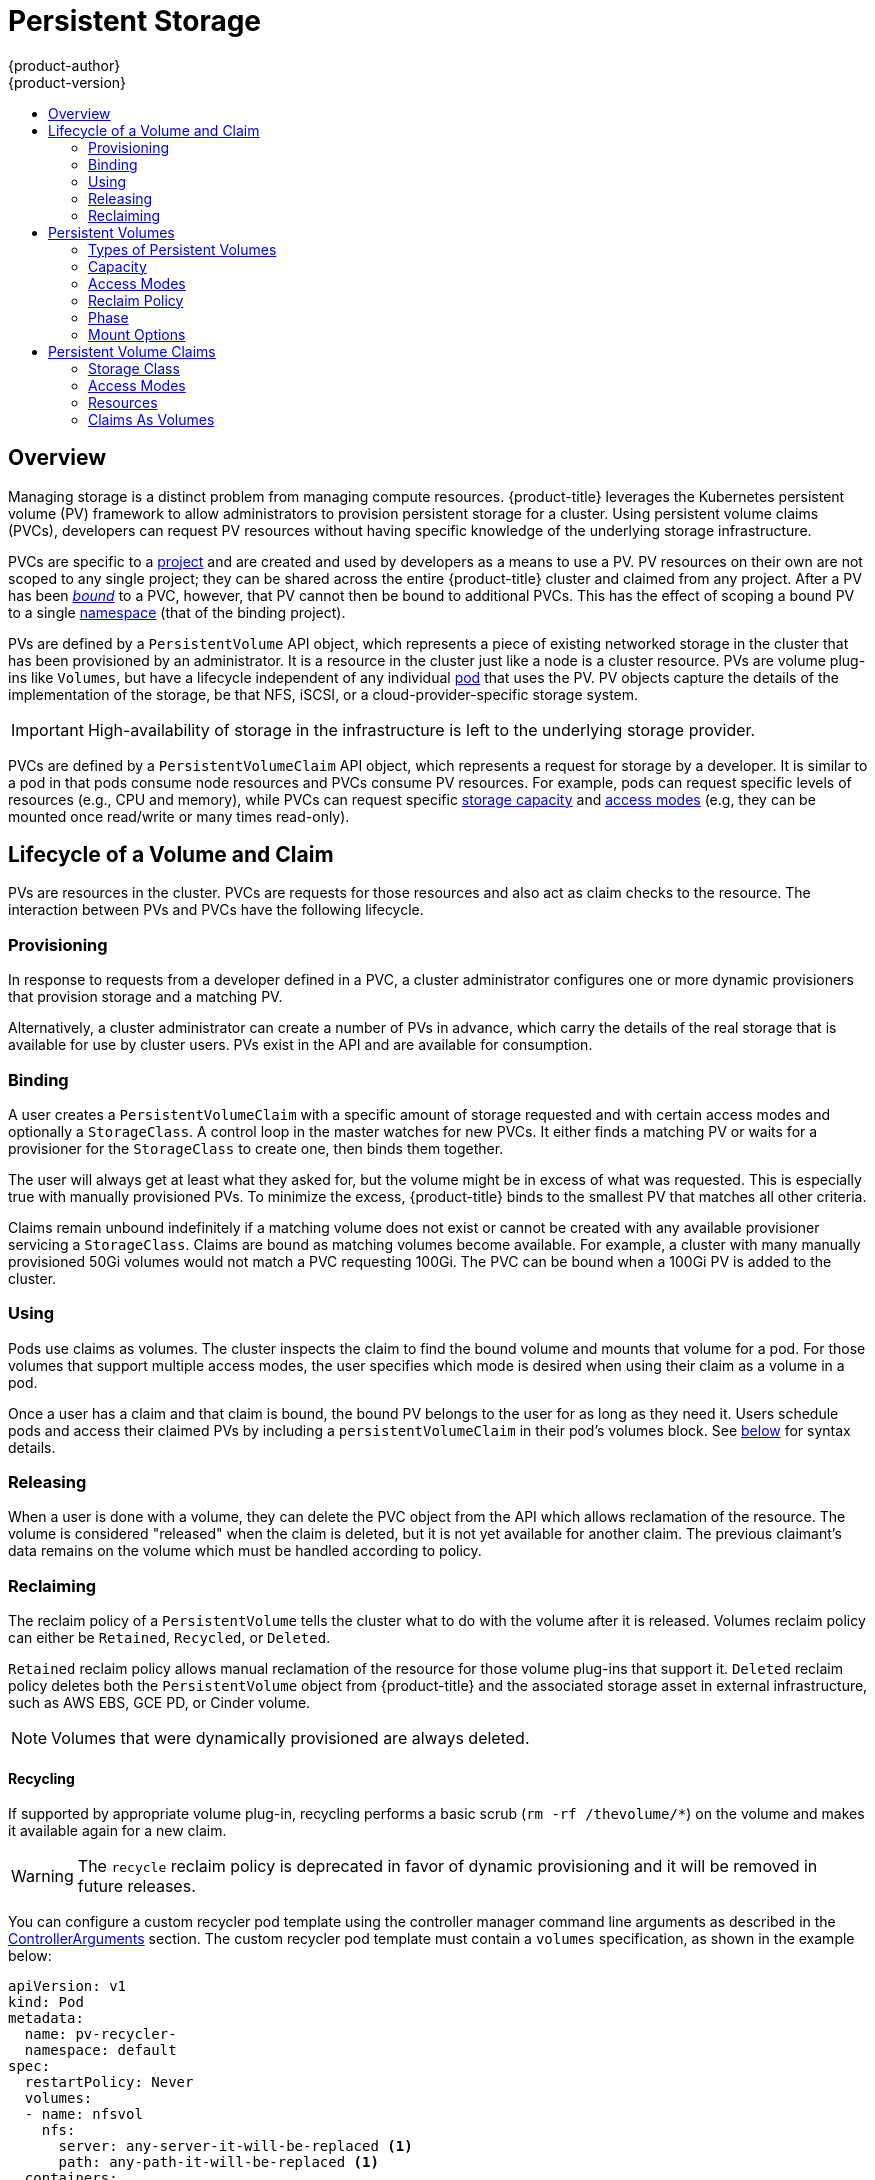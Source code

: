 [[architecture-additional-concepts-storage]]
= Persistent Storage
{product-author}
{product-version}
:data-uri:
:icons:
:experimental:
:toc: macro
:toc-title:
:prewrap!:

toc::[]

== Overview

Managing storage is a distinct problem from managing compute resources.
{product-title} leverages the Kubernetes persistent volume (PV) framework to allow
administrators to provision persistent storage for a cluster. Using persistent
volume claims (PVCs), developers can request PV resources without having
specific knowledge of the underlying storage infrastructure.

PVCs are specific to a
xref:../../architecture/core_concepts/projects_and_users.adoc#projects[project]
and are created and used by developers as a means to use a PV. PV resources on
their own are not scoped to any single project; they can be shared across the
entire {product-title} cluster and claimed from any project. After a PV has been
xref:binding[_bound_] to a PVC, however, that PV cannot then be bound to
additional PVCs. This has the effect of scoping a bound PV to a single
xref:../../architecture/core_concepts/projects_and_users.adoc#namespaces[namespace]
(that of the binding project).

PVs are defined by a `PersistentVolume` API object, which represents a piece
of existing networked storage in the cluster that has been provisioned by an
administrator. It is a resource in the cluster just like a node is a cluster
resource. PVs are volume plug-ins like `Volumes`, but have a lifecycle
independent of any individual
xref:../core_concepts/pods_and_services.adoc#pods[pod] that uses the PV. PV
objects capture the details of the implementation of the storage, be that NFS,
iSCSI, or a cloud-provider-specific storage system.

[IMPORTANT]
====
High-availability of storage in the infrastructure is left to the underlying
storage provider.
====

PVCs are defined by a `PersistentVolumeClaim` API object, which represents a
request for storage by a developer. It is similar to a pod in that pods consume
node resources and PVCs consume PV resources. For example, pods can request
specific levels of resources (e.g., CPU and memory), while PVCs can request
specific xref:pv-capacity[storage capacity] and xref:pv-access-modes[access
modes] (e.g, they can be mounted once read/write or many times read-only).

[[lifecycle-of-a-volume-and-claim]]

== Lifecycle of a Volume and Claim

PVs are resources in the cluster. PVCs are requests for those resources and also
act as claim checks to the resource. The interaction between PVs and PVCs have
the following lifecycle.

[[provisioning]]

=== Provisioning

In response to requests from a developer defined in a PVC, a cluster
administrator configures one or more dynamic provisioners that provision storage
and a matching PV.

Alternatively, a cluster administrator can create a number of PVs in advance,
which carry the details of the real storage that is available for use by cluster
users. PVs exist in the API and are available for consumption.

[[binding]]

=== Binding

A user creates a `PersistentVolumeClaim` with a specific amount of storage
requested and with certain access modes and optionally a `StorageClass`. A
control loop in the master watches for new PVCs. It either finds a matching PV
or waits for a provisioner for the `StorageClass` to create one, then binds them
together.

The user will always get at least what they asked for, but the volume might be
in excess of what was requested. This is especially true with manually
provisioned PVs. To minimize the excess, {product-title} binds to the smallest
PV that matches all other criteria.

Claims remain unbound indefinitely if a matching volume does not exist or cannot
be created with any available provisioner servicing a `StorageClass`. Claims
are bound as matching volumes become available. For example, a cluster
with many manually provisioned 50Gi volumes would not match a PVC requesting
100Gi. The PVC can be bound when a 100Gi PV is added to the cluster.

[[using]]

=== Using

Pods use claims as volumes. The cluster inspects the claim to find the bound
volume and mounts that volume for a pod. For those volumes that support multiple
access modes, the user specifies which mode is desired when using their claim as
a volume in a pod.

Once a user has a claim and that claim is bound, the bound PV belongs to the
user for as long as they need it. Users schedule pods and access their claimed
PVs by including a `persistentVolumeClaim` in their pod's volumes block. See
xref:pvc-claims-as-volumes[below] for syntax details.

[[releasing]]

=== Releasing

When a user is done with a volume, they can delete the PVC object from the API
which allows reclamation of the resource. The volume is considered "released"
when the claim is deleted, but it is not yet available for another claim. The
previous claimant's data remains on the volume which must be handled according
to policy.

[[reclaiming]]

=== Reclaiming

The reclaim policy of a `PersistentVolume` tells the cluster what to do with
the volume after it is released. Volumes reclaim policy can either be `Retained`, `Recycled`, or `Deleted`.

`Retained` reclaim policy allows manual reclamation of the resource for those volume plug-ins that support it. `Deleted` reclaim policy deletes both the `PersistentVolume` object from {product-title} and the associated storage asset in external infrastructure, such as AWS EBS, GCE PD, or Cinder volume.

[NOTE]
====
Volumes that were dynamically provisioned are always deleted.
====

[[recycling]]

==== Recycling

If supported by appropriate volume plug-in, recycling performs a basic scrub (`rm -rf /thevolume/*`) on the volume and makes it available again for a new claim.

[WARNING]
====
The `recycle` reclaim policy is deprecated in favor of dynamic provisioning and it will be removed in future releases.
====

You can configure a custom recycler pod template using the controller manager command line arguments as described in the  xref:../../install_config/master_node_configuration.adoc#master-config-admission-control-config[ControllerArguments] section. The custom recycler pod template must contain a `volumes` specification, as shown in the example below:


[source,yaml]
----
apiVersion: v1
kind: Pod
metadata:
  name: pv-recycler-
  namespace: default
spec:
  restartPolicy: Never
  volumes:
  - name: nfsvol
    nfs:
      server: any-server-it-will-be-replaced <1>
      path: any-path-it-will-be-replaced <1>
  containers:
  - name: pv-recycler
    image: "gcr.io/google_containers/busybox"
    command: ["/bin/sh", "-c", "test -e /scrub && rm -rf /scrub/..?* /scrub/.[!.]* /scrub/*  && test -z \"$(ls -A /scrub)\" || exit 1"]
    volumeMounts:
    - name: nfsvol
      mountPath: /scrub
----
<1> However, the particular `server` and `path` values specified in the custom recycler pod template in the `volumes` part is replaced with the particular corresponding values from the PV that is being recycled.


[[persistent-volumes]]

== Persistent Volumes

Each PV contains a `spec` and `status`, which is the specification and
status of the volume.

.Persistent Volume Object Definition
[source,yaml]
----
  apiVersion: v1
  kind: PersistentVolume
  metadata:
    name: pv0003
  spec:
    capacity:
      storage: 5Gi
    accessModes:
      - ReadWriteOnce
    persistentVolumeReclaimPolicy: Recycle
    nfs:
      path: /tmp
      server: 172.17.0.2

----

[[types-of-persistent-volumes]]

=== Types of Persistent Volumes

{product-title} supports the following `PersistentVolume` plug-ins:

ifdef::openshift-enterprise,openshift-origin[]
- xref:../../install_config/persistent_storage/persistent_storage_nfs.adoc#install-config-persistent-storage-persistent-storage-nfs[NFS]
- xref:../../rest_api/kubernetes_v1.adoc#v1-hostpathvolumesource[HostPath]
- xref:../../install_config/persistent_storage/persistent_storage_glusterfs.adoc#install-config-persistent-storage-persistent-storage-glusterfs[GlusterFS]
- xref:../../install_config/persistent_storage/persistent_storage_ceph_rbd.adoc#install-config-persistent-storage-persistent-storage-ceph-rbd[Ceph
RBD]
- xref:../../install_config/persistent_storage/persistent_storage_cinder.adoc#install-config-persistent-storage-persistent-storage-cinder[OpenStack
Cinder]
- xref:../../install_config/persistent_storage/persistent_storage_aws.adoc#install-config-persistent-storage-persistent-storage-aws[AWS Elastic Block Store (EBS)]
- xref:../../install_config/persistent_storage/persistent_storage_gce.adoc#install-config-persistent-storage-persistent-storage-gce[GCE
Persistent Disk]
- xref:../../install_config/persistent_storage/persistent_storage_iscsi.adoc#install-config-persistent-storage-persistent-storage-iscsi[iSCSI]
- xref:../../install_config/persistent_storage/persistent_storage_fibre_channel.adoc#install-config-persistent-storage-persistent-storage-fibre-channel[Fibre Channel]
- xref:../../install_config/persistent_storage/persistent_storage_azure.adoc#install-config-persistent-storage-persistent-storage-azure[Azure Disk]
- xref:../../install_config/persistent_storage/persistent_storage_azure_file.adoc#install-config-persistent-storage-persistent-storage-azure-file[Azure File]
endif::[]

ifdef::openshift-dedicated[]
- NFS
- HostPath
- GlusterFS
- Ceph RBD
- OpenStack Cinder
- AWS Elastic Block Store (EBS)
- GCE Persistent Disk
- iSCSI
- Fibre Channel
- Azure Disk
- Azure File
endif::[]

[[pv-capacity]]

=== Capacity

Generally, a PV will have a specific storage capacity. This is set using the
PV's `capacity` attribute. See the
link:https://github.com/GoogleCloudPlatform/kubernetes/blob/master/docs/design/resources.md[Kubernetes
Resource Model] to understand the units expected by `capacity`.

Currently, storage capacity is the only resource that can be set or requested.
Future attributes may include IOPS, throughput, etc.

[[pv-access-modes]]

=== Access Modes

A `PersistentVolume` can be mounted on a host in any way supported by the
resource provider. Providers will have different capabilities and each PV's
access modes are set to the specific modes supported by that particular volume.
For example, NFS can support multiple read/write clients, but a specific NFS PV
might be exported on the server as read-only. Each PV gets its own set of access
modes describing that specific PV's capabilities.

Claims are matched to volumes with similar access modes. The only two matching
criteria are access modes and size. A claim's access modes represent a request.
Therefore, the user may be granted more, but never less. For example, if a claim
requests RWO, but the only volume available was an NFS PV (RWO+ROX+RWX), the
claim would match NFS because it supports RWO.

Direct matches are always attempted first. The volume's modes must match or
contain more modes than you requested. The size must be greater than or equal to
what is expected. If two types of volumes (NFS and iSCSI, for example) both have
the same set of access modes, then either of them will match a claim with those
modes. There is no ordering between types of volumes and no way to choose one
type over another.

All volumes with the same modes are grouped, then sorted by size (smallest to
largest). The binder gets the group with matching modes and iterates over each
(in size order) until one size matches.

The access modes are:

[cols="1,1,3",options="header"]
|===

|Access Mode |CLI Abbreviation |Description

|ReadWriteOnce
|`RWO`
|The volume can be mounted as read-write by a single node.

|ReadOnlyMany
|`ROX`
|The volume can be mounted read-only by many nodes.

|ReadWriteMany
|`RWX`
|The volume can be mounted as read-write by many nodes.

|===

[IMPORTANT]
====
A volume's `AccessModes` are descriptors of the volume's capabilities. They
are not enforced constraints. The storage provider is responsible for runtime
errors resulting from invalid use of the resource.

For example, a GCE Persistent Disk has `AccessModes` *ReadWriteOnce* and
*ReadOnlyMany*. The user must mark their claims as `read-only` if they want to
take advantage of the volume's ability for ROX. Errors in the provider show up
at runtime as mount errors.

iSCSI and Fibre Channel volumes do not have any fencing mechanisms yet. You must
ensure the volumes are only used by one node at a time. In certain situations,
such as draining a node, the volumes may be used simultaneously by two nodes.
Before draining the node, first ensure the pods that use these volumes are
deleted.
====

The table below lists the access modes supported by different persistent volumes:

.Supported Access Modes for Persistent Volumes
[cols=",^v,^v,^v", width="100%",options="header"]
|===
|Volume Plug-in  |ReadWriteOnce  |ReadOnlyMany  |ReadWriteMany
|AWS EBS  | X | - |  -
|Azure Disk | X | - | -
|Ceph RBD  | X | X |  -
|Fiber Channel  | X | X |  -
|GCE Persistent Disk  | X | - |  -
|GlusterFS  | X | X |  X
|HostPath  | X | - |  -
|iSCSI  | X | X |  -
|NFS  | X | X | X
|Openstack Cinder  | X | - |  -
|===

[NOTE]
====
 * If pods rely on AWS EBS, GCE Persistent Disks, or Openstack Cinder PVs, use a xref:../../dev_guide/deployments/deployment_strategies.adoc#recreate-strategy[recreate deployment strategy]
  * Azure Disk does not support dynamic provisioning.
====

ifdef::openshift-dedicated[]
The following restrictions apply when using persistent volumes with OpenShift Dedicated:

[IMPORTANT]
====
 * Pvs are provisioned with either EBS volumes (AWS) or GCP storage (GCP), depending on where the cluster is provisioned.
 * Only RWO access mode is applicable, since EBS volumes and GCE Persistent Disks cannot be mounted to multiple nodes.
 * *EmptyDir* has the same lifecycle as the pod:
   ** *EmptyDir* volumes survive container crashes/restarts.
   ** *EmptyDir* volumes are deleted when the pod is deleted.
====
endif::[]

ifdef::openshift-online[]
The following restrictions apply when using persistent volumes with OpenShift Online:

[IMPORTANT]
====
 * Each project can create at most two PV claims.
 * Each PV is restricted to 1 Gi.
 * PVs are provisioned with EBS volumes (AWS).
 * Only RWO access access mode is applicable, since EBS volumes and GCE Persistent Disks cannot be mounted to to multiple nodes.
 * Docker volumes are disabled.
   ** VOLUME directive without a mapped external volume fails to be instantiated.
 * *EmptyDir* is restricted to 512 Mi per project (group) per node.
   ** If there is a single pod for a project on a particular node, then the pod can consume up to 512 Mi of *emptyDir* storage.
   ** If there are multiple pods for a project on a particular node, then those pods will share the 512 Mi of *emptyDir* storage.
 *  *EmptyDir* has the same lifecycle as the pod:
   ** *EmptyDir* volumes survive container crashes/restarts.
   ** *EmptyDir* volumes are deleted when the pod is deleted.
====
endif::[]


[[pv-reclaim-policy]]

=== Reclaim Policy

The current reclaim policies are:

[cols="1,2",options="header"]
|===

|Reclaim Policy |Description

|Retain
|Manual reclamation

|Recycle
|Basic scrub (e.g, `rm -rf /<volume>/*`)

|===

[NOTE]
====
Currently, only NFS and HostPath support the 'Recycle' reclaim policy.
====

[WARNING]
====
The `recycle` reclaim policy is deprecated in favor of dynamic provisioning and it will be removed in future releases.
====

[[pv-phase]]

=== Phase

A volumes can be found in one of the following phases:

[cols="1,2",options="header"]
|===

|Phase |Description

|Available
|A free resource that is not yet bound to a claim.

|Bound
|The volume is bound to a claim.

|Released
|The claim has been deleted, but the resource is not yet reclaimed by the
cluster.

|Failed
|The volume has failed its automatic reclamation.

|===

The CLI shows the name of the PVC bound to the PV.

[[pv-mount-options]]

=== Mount Options
[IMPORTANT]
====
Mount Options is a Technology Preview feature and it is only available for manually provisioned persistent volumes.
ifdef::openshift-enterprise[]
Technology Preview features are not supported with Red Hat production service
level agreements (SLAs), might not be functionally complete, and Red Hat does
not recommend to use them for production. These features provide early access to
upcoming product features, enabling customers to test functionality and provide
feedback during the development process.

For more information on Red Hat Technology Preview features support scope, see
https://access.redhat.com/support/offerings/techpreview/.
endif::[]
====

You can specify mount options while mounting a persistent volume by using the annotation `volume.beta.kubernetes.io/mount-options`.

For example:

====
[source, yaml]
----
apiVersion: v1
kind: PersistentVolume
metadata:
  name: pv0001
  annotations:
    volume.beta.kubernetes.io/mount-options: rw,nfsvers=4,noexec <1>
spec:
  capacity:
    storage: 1Gi
  accessModes:
  - ReadWriteOnce
  nfs:
    path: /tmp
    server: 172.17.0.2
  persistentVolumeReclaimPolicy: Recycle
  claimRef:
    name: claim1
    namespace: default
----
<1> Specified mount options are then used while mounting the persistent volume to the disk.
====

The following persistent volume types support mount options:

- NFS
- GlusterFS
- Ceph RBD
- OpenStack Cinder
- AWS Elastic Block Store (EBS)
- GCE Persistent Disk
- iSCSI
- Azure Disk
- Azure File

[NOTE]
====
Fiber Channel and HostPath persistent volumes do not support mount options.
====

[[persistent-volume-claims]]

== Persistent Volume Claims

Each PVC contains a `spec` and `status`, which is the specification and
status of the claim.

.Persistent Volume Claim Object Definition
[source,yaml]
----
kind: PersistentVolumeClaim
apiVersion: v1
metadata:
  name: myclaim
spec:
  accessModes:
    - ReadWriteOnce
  resources:
    requests:
      storage: 8Gi
  storageClassName: gold

----

[[pvc-storage-class]]
=== Storage Class

Claims can optionally request a specific `StorageClass` by specifying its name
in the `storageClassName` attribute. Only PVs of the requested class, ones with
the same `storageClassName` as the PVC, can be bound to the PVC. The cluster
administrator can configure dynamic provisioners to service one or more storage
classes. They create a PV on demand that matches the specifications in the PVC,
if they are able.

The cluster administrator can also set a default `StorageClass` for all PVCs.
When a default storage class is configured, the PVC must explicitly ask for
`StorageClass` or `storageClassName` annotations set to `""` to get bound to a
PV with a no storage class.

[[pvc-access-modes]]
=== Access Modes

Claims use the same conventions as volumes when requesting storage with specific
access modes.

[[pvc-resources]]

=== Resources

Claims, like pods, can request specific quantities of a resource. In this case,
the request is for storage. The same
link:https://github.com/GoogleCloudPlatform/kubernetes/blob/master/docs/design/resources.md[resource
model] applies to both volumes and claims.

[[pvc-claims-as-volumes]]

=== Claims As Volumes

Pods access storage by using the claim as a volume. Claims must exist in the
same namespace as the pod using the claim. The cluster finds the claim in the
pod's namespace and uses it to get the `PersistentVolume` backing the claim.
The volume is then mounted to the host and into the pod:

[source,yaml]
----
kind: Pod
apiVersion: v1
metadata:
  name: mypod
spec:
  containers:
    - name: myfrontend
      image: dockerfile/nginx
      volumeMounts:
      - mountPath: "/var/www/html"
        name: mypd
  volumes:
    - name: mypd
      persistentVolumeClaim:
        claimName: myclaim

----
